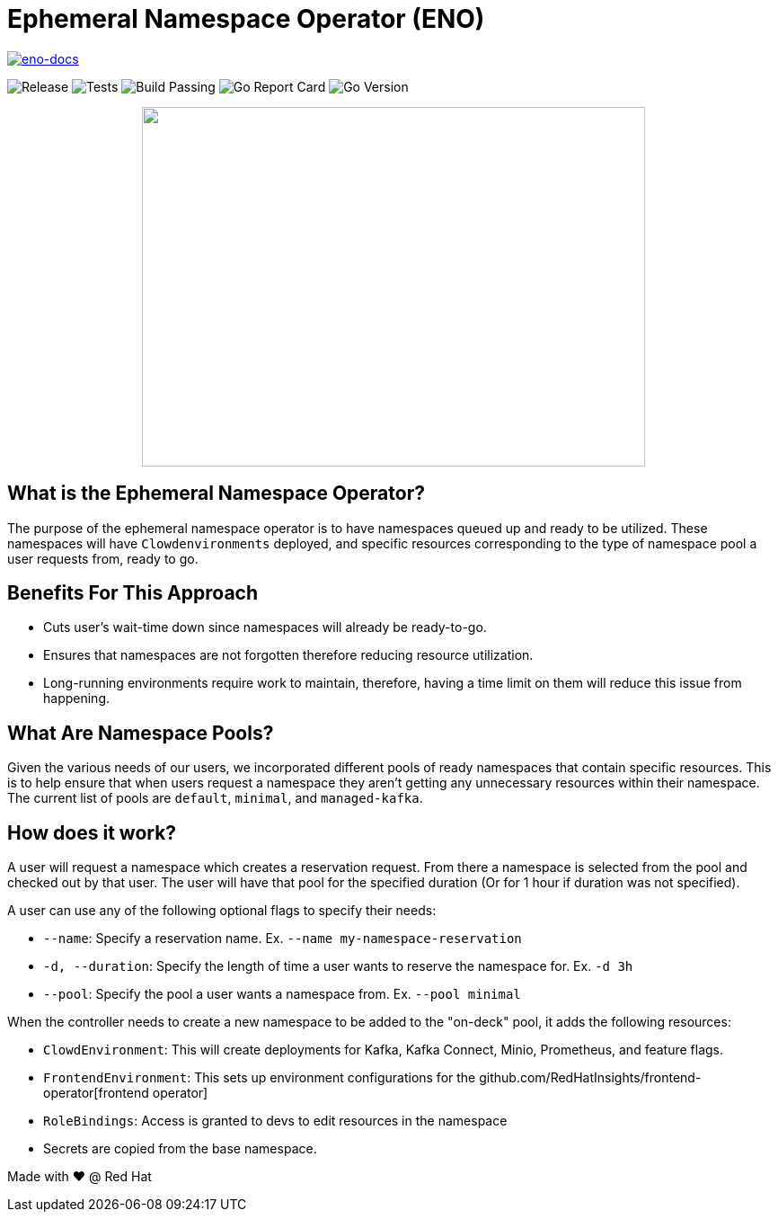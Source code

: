 = Ephemeral Namespace Operator (ENO)

[#image-eno-docs,link=https://pkg.go.dev/github.com/RedHatInsights/ephemeral-namespace-operator]
image::https://img.shields.io/badge/godoc-reference-blue.svg[eno-docs]
image:https://img.shields.io/github/v/release/redhatinsights/ephemeral-namespace-operator[Release]
image:https://github.com/RedHatInsights/ephemeral-namespace-operator/actions/workflows/package.yml/badge.svg[Tests]
image:https://img.shields.io/github/workflow/status/RedHatInsights/ephemeral-namespace-operator/Run%20Unit%20Tests[Build Passing]
image:https://goreportcard.com/badge/github.com/RedHatInsights/ephemeral-namespace-operator[Go Report Card]
image:https://img.shields.io/github/go-mod/go-version/redhatinsights/ephemeral-namespace-operator[Go Version]

++++
<p align="center">
  <img width="560" height="400" src="operator_diagram.png">
</p>
++++

== What is the Ephemeral Namespace Operator?
The purpose of the ephemeral namespace operator is to have namespaces queued up and ready to be utilized. These namespaces  
will have `Clowdenvironments` deployed, and specific resources corresponding to the type of namespace pool a user requests from, ready to go.  

== Benefits For This Approach
- Cuts user's wait-time down since namespaces will already be ready-to-go.
- Ensures that namespaces are not forgotten therefore reducing resource utilization.
- Long-running environments require work to maintain, therefore, having a time limit on them will reduce this issue from happening.

== What Are Namespace Pools?
Given the various needs of our users, we incorporated different pools of ready namespaces that contain specific resources.  
This is to help ensure that when users request a namespace they aren't getting any unnecessary resources within their namespace.  
The current list of pools are `default`, `minimal`, and `managed-kafka`.

== How does it work?
A user will request a namespace which creates a reservation request. From there a namespace is selected from the pool and checked out by that user.  
The user will have that pool for the specified duration (Or for 1 hour if duration was not specified).

A user can use any of the following optional flags to specify their needs:

- `--name`: Specify a reservation name. Ex. `--name my-namespace-reservation`
- `-d, --duration`: Specify the length of time a user wants to reserve the namespace for. Ex. `-d 3h`
- `--pool`: Specify the pool a user wants a namespace from. Ex. `--pool minimal`

When the controller needs to create a new namespace to be added to the "on-deck" pool, it adds the following resources:

- `ClowdEnvironment`:  This will create deployments for Kafka, Kafka Connect, Minio, Prometheus, and feature flags.  
- `FrontendEnvironment`: This sets up environment configurations for the github.com/RedHatInsights/frontend-operator[frontend operator]  
- `RoleBindings`: Access is granted to devs to edit resources in the namespace  
- Secrets are copied from the base namespace.  

Made with ❤️ @ Red Hat
